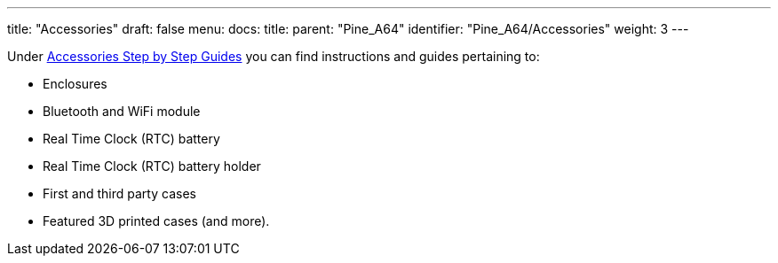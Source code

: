---
title: "Accessories"
draft: false
menu:
  docs:
    title:
    parent: "Pine_A64"
    identifier: "Pine_A64/Accessories"
    weight: 3
---

Under link:/documentation/Unsorted/Accessories_Step_by_Step_Guides[Accessories Step by Step Guides] you can find instructions and guides pertaining to:

* Enclosures
* Bluetooth and WiFi module
* Real Time Clock (RTC) battery
* Real Time Clock (RTC) battery holder
* First and third party cases
* Featured 3D printed cases (and more).

